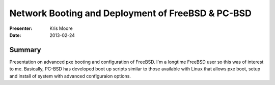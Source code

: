 ====================================================
 Network Booting and Deployment of FreeBSD & PC-BSD
====================================================

:Presenter:
 Kris Moore

:Date:
 2013-02-24

Summary
=======

Presentation on advanced pxe booting and configuration of FreeBSD.
I'm a longtime FreeBSD user so this was of interest to me.  Basically,
PC-BSD has developed boot up scripts similar to those available with
Linux that allows pxe boot, setup and install of system with advanced
configuraion options.
